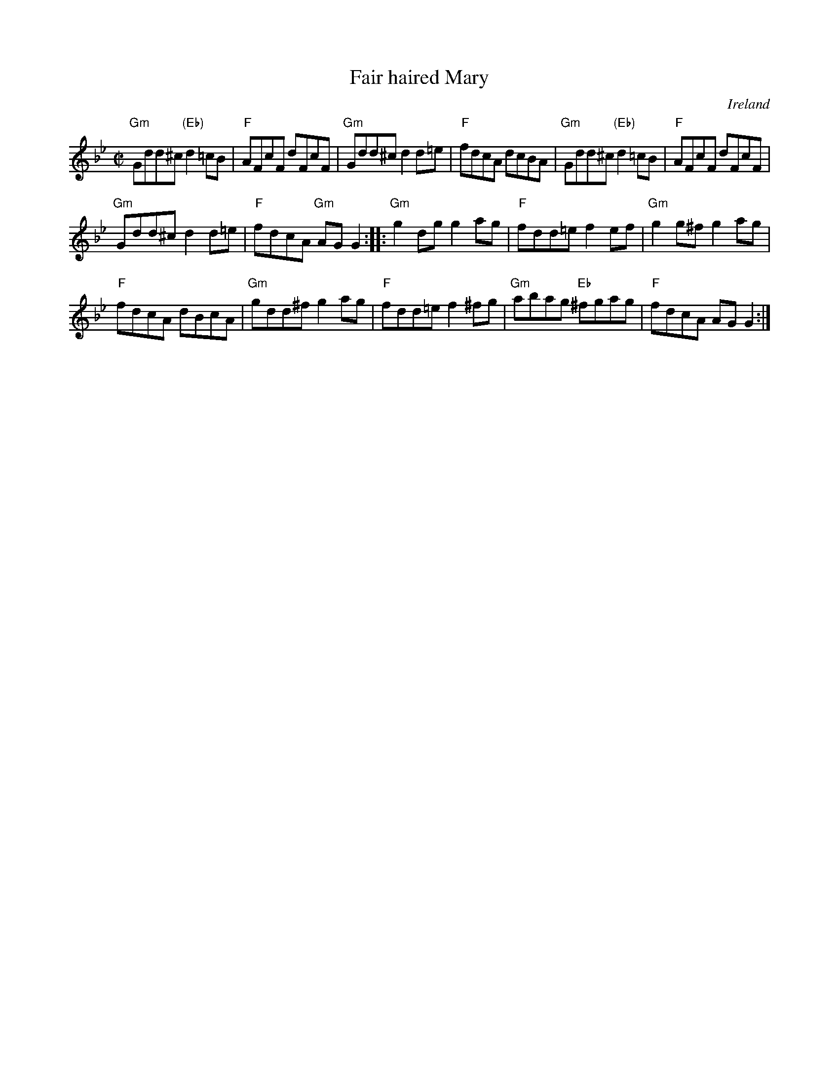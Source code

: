 X:82
T:Fair haired Mary
R:Reel
O:Ireland
S:O'Neill's 1474
B:O'Neill's 1474
Z:Transcription:Bob Safranek, chords:Mike Long
M:C|
L:1/8
K:Bb
"Gm"Gdd^c "(Eb)"d2=cB|"F"AFcF dFcF|"Gm"Gdd^c d2d=e|"F"fdcA dcBA|\
"Gm"Gdd^c "(Eb)"d2=cB|"F"AFcF dFcF|
"Gm"Gdd^c d2d=e|"F"fdcA "Gm"AGG2:|\
|:"Gm"g2dg g2ag|"F"fdd=e f2ef|"Gm"g2g^f g2ag|
"F"fdcA dBcA|\
"Gm"gdd^f g2ag|"F"fdd=e f2^fg|"Gm"abag "Eb"^fgag|"F"fdcA AGG2:|
